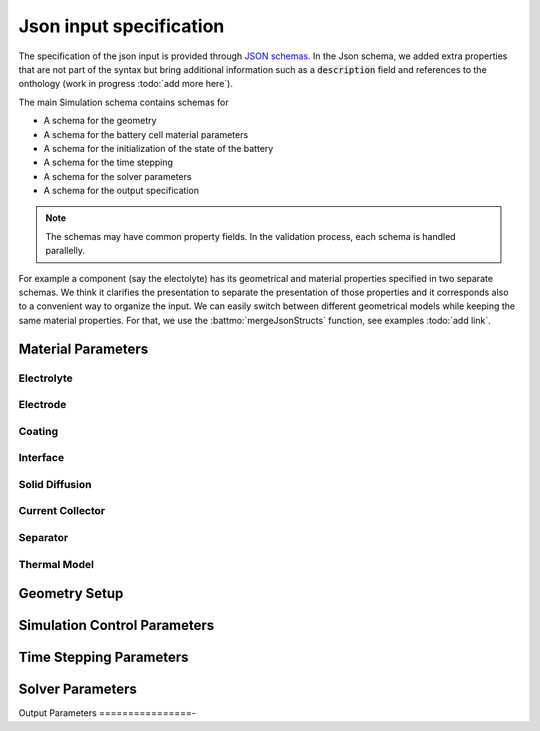 ========================
Json input specification
========================

The specification of the json input is provided through `JSON schemas
<https://json-schema.org/understanding-json-schema>`_. In the Json schema, we added extra properties that are not part
of the syntax but bring additional information such as a :code:`description` field and references to the onthology (work
in progress :todo:`add more here`).

The main Simulation schema contains schemas for

* A schema for the geometry
* A schema for the battery cell material parameters
* A schema for the initialization of the state of the battery
* A schema for the time stepping
* A schema for the solver parameters
* A schema for the output specification

.. note::

   The schemas may have common property fields. In the validation process, each schema is handled parallelly.

For example a component (say the electolyte) has its geometrical and material properties specified in two separate
schemas. We think it clarifies the presentation to separate the presentation of those properties and it corresponds also
to a convenient way to organize the input. We can easily switch between different geometrical models while keeping the
same material properties. For that, we use the :battmo:`mergeJsonStructs` function, see examples :todo:`add link`.

.. collapse:: Simulation Schema

   .. literalinclude:: ../Utilities/JsonSchemas/Simulation.schema.json
      :language: json


Material Parameters
===================

.. collapse:: Battery Model Schema

   .. literalinclude:: ../Utilities/JsonSchemas/Battery.schema.json
      :language: json

Electrolyte
-----------

.. collapse:: Electrolyte Model Schema

   .. literalinclude:: ../Utilities/JsonSchemas/Battery.schema.json
      :language: json

Electrode
---------

.. collapse:: Electrode Model Schema

   .. literalinclude:: ../Utilities/JsonSchemas/Electrode.schema.json
      :language: json

Coating
-------

.. collapse:: Coating Model Schema

   .. literalinclude:: ../Utilities/JsonSchemas/Coating.schema.json
      :language: json


Interface
---------

.. collapse:: Interface Model Schema

   .. literalinclude:: ../Utilities/JsonSchemas/Interface.schema.json
      :language: json


Solid Diffusion
---------------

.. collapse:: Solid Diffusion Model Schema

   .. literalinclude:: ../Utilities/JsonSchemas/SolidDiffusionModel.schema.json
      :language: json


Current Collector
-----------------

.. collapse:: Current Collector Model Schema

   .. literalinclude:: ../Utilities/JsonSchemas/CurrentCollector.schema.json
      :language: json



Separator
---------

.. collapse:: Separator Model Schema

   .. literalinclude:: ../Utilities/JsonSchemas/Separator.schema.json
      :language: json


Thermal Model
-------------

.. collapse:: Thermal Model Schema

   .. literalinclude:: ../Utilities/JsonSchemas/ThermalModel.schema.json
      :language: json

                 
.. _geometryschema:                 

Geometry Setup
==============

.. collapse:: Geometry Schema

   .. literalinclude:: ../Utilities/JsonSchemas/Geometry.schema.json
      :language: json
                 
Simulation Control Parameters
=============================

.. collapse:: Control Schema

   .. literalinclude:: ../Utilities/JsonSchemas/ControlModel.schema.json
      :language: json


Time Stepping Parameters
========================

.. collapse:: TimeStepping Schema

   .. literalinclude:: ../Utilities/JsonSchemas/TimeStepping.schema.json
      :language: json


Solver Parameters
=================

.. collapse:: Solver Schema
              
   .. literalinclude:: ../Utilities/JsonSchemas/Solver.schema.json
      :language: json

Output Parameters
================-

.. collapse:: Output Schema
              
   .. literalinclude:: ../Utilities/JsonSchemas/Output.schema.json
      :language: json
                                                                    
